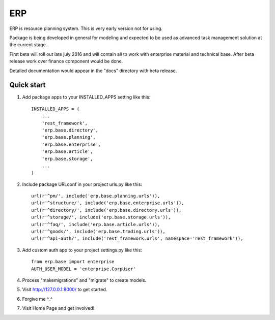 ===
ERP
===

ERP is resource planning system. This is very early version not for using.

Package is being developed in general for modeling and expected to be used
as advanced task management solution at the current stage.

First beta will roll out late july 2016 and will contain all to work with
enterprise material and technical base. After beta release work over finance
component would be done.

Detailed documentation would appear in the "docs" directory with beta release.

***********
Quick start
***********

1. Add package apps to your INSTALLED_APPS setting like this::

    INSTALLED_APPS = (
        ...
        'rest_framework',
        'erp.base.directory',
        'erp.base.planning',
        'erp.base.enterprise',
        'erp.base.article',
        'erp.base.storage',
        ...
    )

2. Include package URLconf in your project urls.py like this::

    url(r'^pm/', include('erp.base.planning.urls')),
    url(r'^structure/', include('erp.base.enterprise.urls')),
    url(r'^directory/', include('erp.base.directory.urls')),
    url(r'^storage/', include('erp.base.storage.urls')),
    url(r'^faq/', include('erp.base.article.urls')),
    url(r'^goods/', include('erp.base.trading.urls')),
    url(r'^api-auth/', include('rest_framework.urls', namespace='rest_framework')),

3. Add custom auth app to your project settings.py like this::

    from erp.base import enterprise
    AUTH_USER_MODEL = 'enterprise.CorpUser'

4. Process "makemigrations" and "migrate" to create models.

5. Visit http://127.0.0.1:8000/ to get started.

6. Forgive me ^_^

7. Visit Home Page and get involved!
